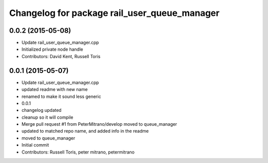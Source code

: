^^^^^^^^^^^^^^^^^^^^^^^^^^^^^^^^^^^^^^^^^^^^^
Changelog for package rail_user_queue_manager
^^^^^^^^^^^^^^^^^^^^^^^^^^^^^^^^^^^^^^^^^^^^^

0.0.2 (2015-05-08)
------------------
* Update rail_user_queue_manager.cpp
* Initialized private node handle
* Contributors: David Kent, Russell Toris

0.0.1 (2015-05-07)
------------------
* Update rail_user_queue_manager.cpp
* updated readme with new name
* renamed to make it sound less generic
* 0.0.1
* changelog updated
* cleanup so it will compile
* Merge pull request #1 from PeterMitrano/develop
  moved to queue_manager
* updated to matched repo name, and added info in the readme
* moved to queue_manager
* Initial commit
* Contributors: Russell Toris, peter mitrano, petermitrano
